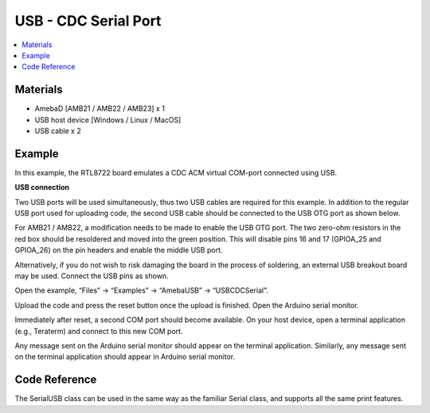 USB - CDC Serial Port
=======================

.. contents::
  :local:
  :depth: 2

Materials
---------

- AmebaD [AMB21 / AMB22 / AMB23] x 1

- USB host device [Windows / Linux / MacOS]

- USB cable x 2

Example
--------

In this example, the RTL8722 board emulates a CDC ACM virtual COM-port connected using USB.

**USB connection**

Two USB ports will be used simultaneously, thus two USB cables are required for this example. In addition to the regular USB port used for uploading code, the second USB cable should be connected to the USB OTG port as shown below.


For AMB21 / AMB22, a modification needs to be made to enable the USB OTG port. The two zero-ohm resistors in the red box should be resoldered and moved into the green position. This will disable pins 16 and 17 (GPIOA_25 and GPIOA_26) on the pin headers and enable the middle USB port.

|image02|

|image03|

Alternatively, if you do not wish to risk damaging the board in the process of soldering, an external USB breakout board may be used. Connect the USB pins as shown.

|image04|

Open the example, “Files” -> “Examples” -> “AmebaUSB” -> “USBCDCSerial”.

|image05|

Upload the code and press the reset button once the upload is finished. Open the Arduino serial monitor.

Immediately after reset, a second COM port should become available. On your host device, open a terminal application (e.g., Teraterm) and connect to this new COM port.

Any message sent on the Arduino serial monitor should appear on the terminal application. Similarly, any message sent on the terminal application should appear in Arduino serial monitor.

|image06|

|image07|

Code Reference
----------------

The SerialUSB class can be used in the same way as the familiar Serial class, and supports all the same print features.

.. |image02| image:: ../../../../_static/amebad/Example_Guides/USB/USB_CDC_Serial_Port/image02.png
   :width: 3468
   :height: 2872
   :scale: 20%

.. |image03| image:: ../../../../_static/amebad/Example_Guides/USB/USB_CDC_Serial_Port/image03.png
   :width: 682
   :height: 528
   :scale: 50%

.. |image04| image:: ../../../../_static/amebad/Example_Guides/USB/USB_CDC_Serial_Port/image04.png
   :width: 1008
   :height: 925
   :scale: 50%

.. |image05| image:: ../../../../_static/amebad/Example_Guides/USB/USB_CDC_Serial_Port/image05.png
   :width: 640
   :height: 950
   :scale: 100 %

.. |image06| image:: ../../../../_static/amebad/Example_Guides/USB/USB_CDC_Serial_Port/image06.png
   :width: 671
   :height: 357
   :scale: 100 %

.. |image07| image:: ../../../../_static/amebad/Example_Guides/USB/USB_CDC_Serial_Port/image07.png
   :width: 671
   :height: 357
   :scale: 100 %
